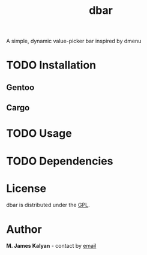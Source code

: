 #+TITLE: dbar
A simple, dynamic value-picker bar inspired by dmenu

* TODO Installation
** Gentoo
** Cargo
* TODO Usage
* TODO Dependencies
* License
dbar is distributed under the [[https://www.gnu.org/licenses/gpl-3.0.en.html][GPL]].
* Author
*M. James Kalyan* - contact by [[mailto:james@searchforzero.com][email]]
